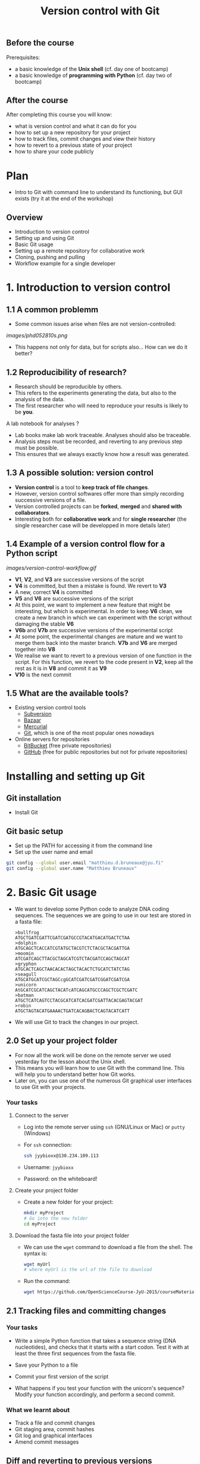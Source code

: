 #+TITLE: Version control with Git

** Before the course

Prerequisites:
- a basic knowledge of the *Unix shell* (cf. day one of bootcamp)
- a basic knowledge of *programming with Python* (cf. day two of bootcamp)

** After the course

After completing this course you will know:
- what is version control and what it can do for you
- how to set up a new repository for your project
- how to track files, commit changes and view their history
- how to revert to a previous state of your project
- how to share your code publicly

* Plan

- Intro to Git with command line to understand its functioning, but GUI exists
  (try it at the end of the workshop)

** Overview

- Introduction to version control
- Setting up and using Git
- Basic Git usage
- Setting up a remote repository for collaborative work
- Cloning, pushing and pulling
- Workflow example for a single developer


* 1. Introduction to version control

** 1.1 A common problemm

- Some common issues arise when files are not version-controlled:

[[images/phd052810s.png]]

- This happens not only for data, but for scripts also... How can we do it better?

** 1.2 Reproducibility of research?

- Research should be reproducible by others.
- This refers to the experiments generating the data, but also to the analysis
  of the data.
- The first researcher who will need to reproduce your results is likely to be
  *you*.

A lab notebook for analyses ?

- Lab books make lab work traceable. Analyses should also be traceable.
- Analysis steps must be recorded, and reverting to any previous step must be
  possible.
- This ensures that we always exactly know how a result was generated.

** 1.3 A possible solution: version control

- *Version control* is a tool to *keep track of file changes*.
- However, version control softwares offer more than simply recording
  successive versions of a file.
- Version controlled projects can be *forked*, *merged* and *shared with
  collaborators*.
- Interesting both for *collaborative work* and for *single researcher* (the
  single researcher case will be developped in more details later)

** 1.4 Example of a version control flow for a Python script

[[images/version-control-workflow.gif]]

- *V1*, *V2*, and *V3* are successive versions of the script
- *V4* is committed, but then a mistake is found. We revert to *V3*
- A new, correct *V4* is committed
- *V5* and *V6* are successive versions of the script
- At this point, we want to implement a new feature that might be interesting,
  but which is experimental. In order to keep *V6* clean, we create a new
  branch in which we can experiment with the script without damaging the stable
  *V6*
- *V6b* and *V7b* are successive versions of the experimental script
- At some point, the experimental changes are mature and we want to merge them
  back into the master branch. *V7b* and *V6* are merged together into *V8*
- We realise we want to revert to a previous version of one function in the
  script. For this function, we revert to the code present in *V2*, keep all
  the rest as it is in *V8* and commit it as *V9*
- *V10* is the next commit

** 1.5 What are the available tools?

- Existing version control tools
  + [[https://subversion.apache.org/][Subversion]]
  + [[http://bazaar.canonical.com/en/][Bazaar]]
  + [[http://mercurial.selenic.com/][Mercurial]]
  + [[http://git-scm.com/][Git]], which is one of the most popular ones nowadays
- Online servers for repositories
  + [[https://bitbucket.org/][BitBucket]] (free private repositories)
  + [[https://github.com][GitHub]] (free for public repositories but not for private repositories)

* Installing and setting up Git

** Git installation

- Install Git

** Git basic setup

- Set up the PATH for accessing it from the command line
- Set up the user name and email
#+BEGIN_SRC bash
git config --global user.email "matthieu.d.bruneaux@jyu.fi"
git config --global user.name "Matthieu Bruneaux"
#+END_SRC

* 2. Basic Git usage

- We want to develop some Python code to analyze DNA coding sequences. The
  sequences we are going to use in our test are stored in a fasta file:
  #+BEGIN_EXAMPLE
  >bullfrog
  ATGCTGATCGATTCGATCGATGCCGTACATGACATGACTCTAA
  >dolphin
  ATGCAGCTCACCATCGTATGCTACGTCTCTACGCTACGATTGA
  >moomin
  ATCGATCAGCTTACGCTAGCATCGTCTACGATCCAGCTAGCAT
  >gryphon
  ATGCACTCAGCTAACACACTAGCTACACTCTGCATCTATCTAG
  >seagull
  ATGCATGCATCGCTAGCcgGCATCGATCGATCGGATCGATCGA
  >unicorn
  AtGCATCGCATCAGCTACATcATCAGCATGCCCAGCTCGCTCGATC
  >batman
  ATGCTCATCAGTCCTACGCATCATCACGATCGATTACACGAGTACGAT
  >robin
  ATGCTAGTACATGAAAACTGATCACAGBACTCAGTACATCATT
  #+END_EXAMPLE

- We will use Git to track the changes in our project.

** 2.0 Set up your project folder

- For now all the work will be done on the remote server we used yesterday for
  the lesson about the Unix shell.
- This means you will learn how to use Git with the command line. This will
  help you to understand better how Git works.
- Later on, you can use one of the numerous Git graphical user interfaces to
  use Git with your projects.

*** Your tasks

**** Connect to the server

- Log into the remote server using =ssh= (GNU/Linux or Mac) or =putty=
  (Windows)

- For =ssh= connection:
  #+BEGIN_SRC sh
  ssh jyybioxx@130.234.109.113
  #+END_SRC

- Username: =jyybioxx=

- Password: on the whiteboard!

**** Create your project folder

- Create a new folder for your project:
  #+BEGIN_SRC sh
  mkdir myProject
  # Go into the new folder
  cd myProject
  #+END_SRC

**** Download the fasta file into your project folder

- We can use the =wget= command to download a file from the shell. The syntax is:
  #+BEGIN_SRC sh
  wget myUrl
  # where myUrl is the url of the file to download
  #+END_SRC
- Run the command:
  #+BEGIN_SRC sh
  wget https://github.com/OpenScienceCourse-JyU-2015/courseMaterial/blob/master/day-02-pm_version-control/files/test-seq.fasta
  #+END_SRC

** 2.1 Tracking files and committing changes

*** Your tasks

- Write a simple Python function that takes a sequence string (DNA
  nucleotides), and checks that it starts with a start codon. Test it with at
  least the three first sequences from the fasta file.

- Save your Python to a file
- Commit your first version of the script
- What happens if you test your function with the unicorn's sequence? Modify
  your function accordingly, and perform a second commit.
  
*** What we learnt about

- Track a file and commit changes
- Git staging area, commit hashes
- Git log and graphical interfaces
- Amend commit messages

  
** Diff and reverting to previous versions

*** Overview

- Diff between files
- How to revert to a previous version

*** Your tasks

- Write a function that takes a sequence string, and returns a list of
  codons. Test your function with a few sequences. What happens with the bat
  sequence?
- Modify your function to take it into account. Check the differences between
  your files and commit.
- Wait, your collaborator told you a T was missing on the bat sequence. Modify
  the sequence data in the fasta file, commit the new data file, and revert to
  the previous version of your function.

** Branching and merging

*** Overview

- Branching and merging
- Resolving merge conflicts

*** Your tasks

- Now you are ready for some serious analysis. You think that histidine is a
  particularly interesting amino-acid, and you would like to count how many
  histinde-coding triplets you have per coding sequence. However, this is a
  quite experimental part of your analysis: create a new branch, add your
  function and test it. When you are satisfied with it, merge it to your master
  branch.
- Actually, it would be nice if your function could count *any* codons, not
  just histidine-coding ones. This is even more experimental, so create another
  branch, modify your function, and...
- Wait, your supervisor asks you to add as quickly as possible a checking step
  so that only A, T, G, C are allowed in the sequences. This is a crucial
  update, so do it in your master branch and commit.
- Now you can go back to your experimental branch. Finish your function
  modification, test it and merge it with your master branch when you are
  happy.
- Resolve merging conflicts as they arise.

* Setting up and using remote repositories

** Cloning a remote repository

*** Overview

- Getting a copy of a public repository

*** Your task

- Search GitHub for a python script which could do enrichment test of gene
  ontologies. You can search terms like "python", "enrichment", "gene
  ontology". Note that sometimes people refer to "gene ontology" as "GO".
- Clone an interesting repository to your computer.
- Have a look at the history of the repository and at the files. Did the author
  used any branches?
- Modify one of the files and commit your changes.

** Creating a new remote repository and pushing code

*** Overview

- Set up a GitHub account
- Create a new repository

*** Your tasks

- You are pretty proud of your python code to analyse coding sequences and want
  to do good to the world: let's share it publicly!
- Create a GitHub repository for you (you can use a pseudonyme and delete the
  account afterwards if you don't want to gieve GitHub your real information)
- Set up your remote repository links
- Push your code online.

** Collaborating to a public repository

*** Overview

- Fork a repository
- Make changes and send a pull request

*** Your task

- Fork the existing GitHub repository at [[https://github.com/mdjbru-teaching-material/pyFastaParser]]
- Clone your fork on your local computer
- Explore the code, test it, fix any bug you find and add some new functionality
- Push your modifications and send a pull request.

* Going further: workflow example for single developper

* Resources

links go here

* Notes

Exercise: design a set of Python scripts to handle fasta sequences

Coding sequences, check for beginning of ORF, stop-codon, translation, etc...

Load the translation table from a text file

Track and fix errors in this file

Testing with this file

Profiling: translation with list vs dictionary

What is version-controlled? Scripts, not data, except if hand-generated data
(e.g. transcription of written records)
